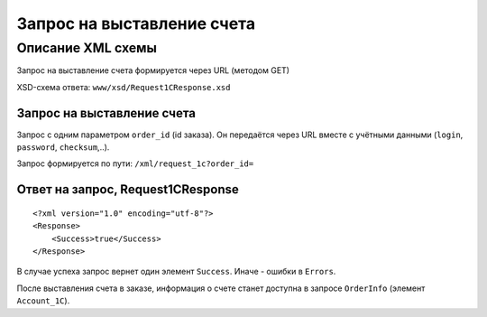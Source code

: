 Запрос на выставление счета
###########################

Описание XML схемы
==================

Запрос на выставление счета формируется через URL (методом GET)

XSD-схема ответа: ``www/xsd/Request1CResponse.xsd``

Запрос на выставление счета
---------------------------

Запрос с одним параметром ``order_id`` (id заказа). Он передаётся через
URL вместе с учётными данными (``login``, ``password``, ``checksum``,..).

Запрос формируется по пути: ``/xml/request_1c?order_id=``

Ответ на запрос, Request1CResponse
----------------------------------

::

    <?xml version="1.0" encoding="utf-8"?>
    <Response>
        <Success>true</Success>
    </Response>

В случае успеха запрос вернет один элемент ``Success``. Иначе - ошибки в ``Errors``. 

После выставления счета в заказе, информация о счете станет доступна в запросе ``OrderInfo`` (элемент ``Account_1C``).